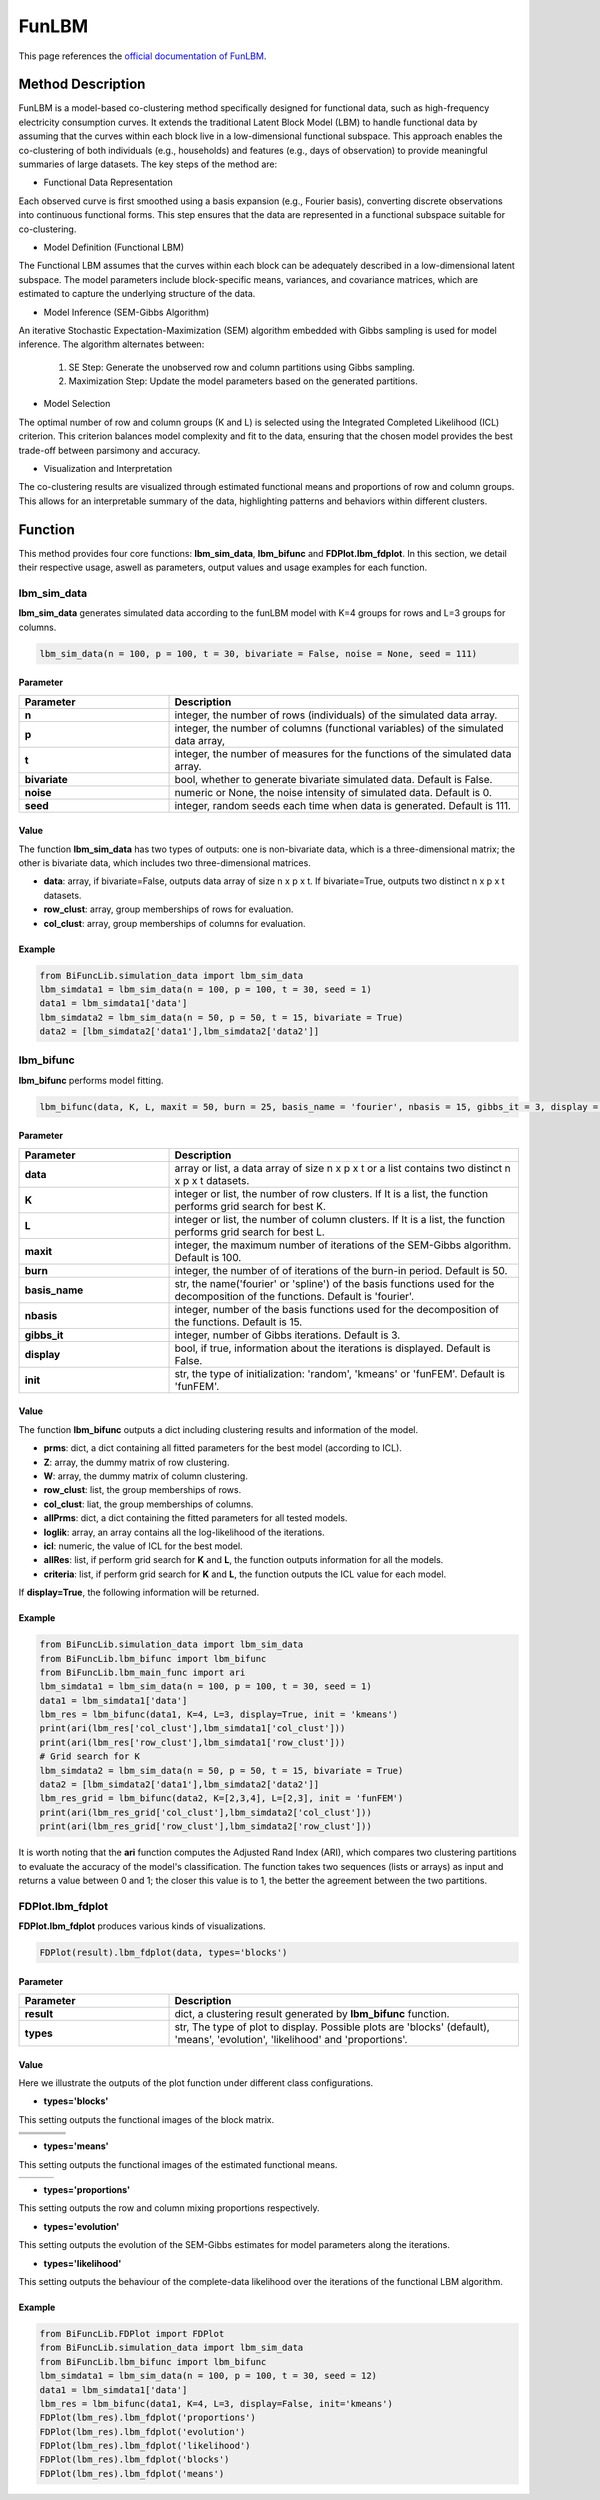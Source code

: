 FunLBM
=========================

.. _funlbm-label:

This page references the `official documentation of FunLBM <https://cran.r-project.org/web/packages/funLBM/funLBM.pdf>`_.

Method Description
------------------
FunLBM is a model-based co-clustering method specifically designed for functional data,
such as high-frequency electricity consumption curves.
It extends the traditional Latent Block Model (LBM) to handle functional data by assuming that the curves within each block live in a low-dimensional functional subspace.
This approach enables the co-clustering of both individuals (e.g., households) and features (e.g., days of observation) to provide meaningful summaries of large datasets.
The key steps of the method are:

- Functional Data Representation

Each observed curve is first smoothed using a basis expansion (e.g., Fourier basis),
converting discrete observations into continuous functional forms.
This step ensures that the data are represented in a functional subspace suitable for co-clustering.

- Model Definition (Functional LBM)

The Functional LBM assumes that the curves within each block can be adequately described in a low-dimensional latent subspace.
The model parameters include block-specific means, variances, and covariance matrices,
which are estimated to capture the underlying structure of the data.

- Model Inference (SEM-Gibbs Algorithm)

An iterative Stochastic Expectation-Maximization (SEM) algorithm embedded with Gibbs sampling is used for model inference.
The algorithm alternates between:

    1. SE Step: Generate the unobserved row and column partitions using Gibbs sampling.
    2. Maximization Step: Update the model parameters based on the generated partitions.

- Model Selection

The optimal number of row and column groups (K and L) is selected using the Integrated Completed Likelihood (ICL) criterion.
This criterion balances model complexity and fit to the data, ensuring that the chosen model provides the best trade-off between parsimony and accuracy.

- Visualization and Interpretation

The co-clustering results are visualized through estimated functional means and proportions of row and column groups.
This allows for an interpretable summary of the data, highlighting patterns and behaviors within different clusters.

Function
--------------
This method provides four core functions: **lbm_sim_data**, **lbm_bifunc** and **FDPlot.lbm_fdplot**.
In this section, we detail their respective usage, aswell as parameters, output values and usage examples for each function. 

lbm_sim_data
~~~~~~~~~~~~~~~
**lbm_sim_data** generates simulated data according to the funLBM model with K=4 groups for rows and L=3 groups for columns.

.. code-block:: python

    lbm_sim_data(n = 100, p = 100, t = 30, bivariate = False, noise = None, seed = 111)

Parameter
^^^^^^^^^^

.. list-table:: 
   :widths: 30 70
   :header-rows: 1
   :align: center

   * - Parameter
     - Description
   * - **n**
     - integer, the number of rows (individuals) of the simulated data array.
   * - **p**
     - integer, the number of columns (functional variables) of the simulated data array,
   * - **t**
     - integer, the number of measures for the functions of the simulated data array.
   * - **bivariate**
     - bool, whether to generate bivariate simulated data. Default is False.
   * - **noise**
     - numeric or None, the noise intensity of simulated data. Default is 0.
   * - **seed**
     - integer, random seeds each time when data is generated. Default is 111.

Value
^^^^^^^^^
The function **lbm_sim_data** has two types of outputs: one is non-bivariate data,
which is a three-dimensional matrix; the other is bivariate data, which includes two three-dimensional matrices.

- **data**: array, if bivariate=False, outputs data array of size n x p x t. If bivariate=True, outputs two distinct n x p x t datasets.

- **row_clust**: array, group memberships of rows for evaluation.

- **col_clust**: array, group memberships of columns for evaluation.


Example
^^^^^^^^
.. code-block:: python

  from BiFuncLib.simulation_data import lbm_sim_data
  lbm_simdata1 = lbm_sim_data(n = 100, p = 100, t = 30, seed = 1)
  data1 = lbm_simdata1['data']
  lbm_simdata2 = lbm_sim_data(n = 50, p = 50, t = 15, bivariate = True)
  data2 = [lbm_simdata2['data1'],lbm_simdata2['data2']]

lbm_bifunc
~~~~~~~~~~~~~
**lbm_bifunc** performs model fitting.

.. code-block:: python

  lbm_bifunc(data, K, L, maxit = 50, burn = 25, basis_name = 'fourier', nbasis = 15, gibbs_it = 3, display = False, init = 'funFEM')

Parameter
^^^^^^^^^^

.. list-table:: 
   :widths: 30 70
   :header-rows: 1
   :align: center

   * - Parameter
     - Description
   * - **data**
     - array or list, a data array of size n x p x t or a list contains two distinct n x p x t datasets.
   * - **K**
     - integer or list, the number of row clusters. If It is a list, the function performs grid search for best K.
   * - **L**
     - integer or list, the number of column clusters. If It is a list, the function performs grid search for best L.
   * - **maxit**
     - integer, the maximum number of iterations of the SEM-Gibbs algorithm. Default is 100.
   * - **burn**
     - integer, the number of of iterations of the burn-in period. Default is 50.
   * - **basis_name**
     - str, the name('fourier' or 'spline') of the basis functions used for the decomposition of the functions. Default is 'fourier'.
   * - **nbasis**
     - integer, number of the basis functions used for the decomposition of the functions. Default is 15.
   * - **gibbs_it**
     - integer, number of Gibbs iterations. Default is 3.
   * - **display**
     - bool, if true, information about the iterations is displayed. Default is False.
   * - **init**
     - str, the type of initialization: 'random', 'kmeans' or 'funFEM'. Default is 'funFEM'.

Value
^^^^^^^^^
The function **lbm_bifunc** outputs a dict including clustering results and information of the model.

- **prms**: dict, a dict containing all fitted parameters for the best model (according to ICL).

- **Z**: array, the dummy matrix of row clustering.

- **W**: array, the dummy matrix of column clustering.

- **row_clust**: list, the group memberships of rows.

- **col_clust**: liat, the group memberships of columns.

- **allPrms**: dict, a dict containing the fitted parameters for all tested models.

- **loglik**: array, an array contains all the log-likelihood of the iterations.

- **icl**: numeric, the value of ICL for the best model.

- **allRes**: list, if perform grid search for **K** and **L**, the function outputs information for all the models.

- **criteria**: list, if perform grid search for **K** and **L**, the function outputs the ICL value for each model.

If **display=True**, the following information will be returned. 

.. image:: /_static/lbm_res.png
   :width: 400
   :align: center


Example
^^^^^^^^
.. code-block:: python

  from BiFuncLib.simulation_data import lbm_sim_data
  from BiFuncLib.lbm_bifunc import lbm_bifunc
  from BiFuncLib.lbm_main_func import ari
  lbm_simdata1 = lbm_sim_data(n = 100, p = 100, t = 30, seed = 1)
  data1 = lbm_simdata1['data']
  lbm_res = lbm_bifunc(data1, K=4, L=3, display=True, init = 'kmeans')
  print(ari(lbm_res['col_clust'],lbm_simdata1['col_clust']))
  print(ari(lbm_res['row_clust'],lbm_simdata1['row_clust']))
  # Grid search for K
  lbm_simdata2 = lbm_sim_data(n = 50, p = 50, t = 15, bivariate = True)
  data2 = [lbm_simdata2['data1'],lbm_simdata2['data2']]
  lbm_res_grid = lbm_bifunc(data2, K=[2,3,4], L=[2,3], init = 'funFEM')
  print(ari(lbm_res_grid['col_clust'],lbm_simdata2['col_clust']))
  print(ari(lbm_res_grid['row_clust'],lbm_simdata2['row_clust']))

It is worth noting that the **ari** function computes the Adjusted Rand Index (ARI),
which compares two clustering partitions to evaluate the accuracy of the model's classification.
The function takes two sequences (lists or arrays) as input and returns a value between 0 and 1;
the closer this value is to 1, the better the agreement between the two partitions.

FDPlot.lbm_fdplot
~~~~~~~~~~~~~~~~~~
**FDPlot.lbm_fdplot** produces various kinds of visualizations.

.. code-block:: python

    FDPlot(result).lbm_fdplot(data, types='blocks')


Parameter
^^^^^^^^^^
.. list-table:: 
   :widths: 30 70
   :header-rows: 1
   :align: center

   * - Parameter
     - Description
   * - **result**
     - dict, a clustering result generated by **lbm_bifunc** function.
   * - **types**
     - str, The type of plot to display. Possible plots are 'blocks' (default), 'means', 'evolution', 'likelihood' and 'proportions'.


Value
^^^^^^^^^
Here we illustrate the outputs of the plot function under different class configurations.

- **types='blocks'**

This setting outputs the functional images of the block matrix.

.. table::
   :class: tight-table

   +----------+----------+----------+----------+
   | |fig1|   | |fig2|   | |fig3|   | |fig4|   |
   +----------+----------+----------+----------+
   | |fig5|   | |fig6|   | |fig7|   | |fig8|   |
   +----------+----------+----------+----------+
   | |fig9|   | |fig10|  | |fig11|  | |fig12|  |
   +----------+----------+----------+----------+

.. |fig1|  image:: /_static/lbm_11.png
   :width: 250px
.. |fig2|  image:: /_static/lbm_12.png
   :width: 250px
.. |fig3|  image:: /_static/lbm_13.png  
   :width: 250px
.. |fig4|  image:: /_static/lbm_14.png  
   :width: 250px
.. |fig5|  image:: /_static/lbm_21.png  
   :width: 250px
.. |fig6|  image:: /_static/lbm_23.png  
   :width: 250px
.. |fig7|  image:: /_static/lbm_23.png 
   :width: 250px
.. |fig8|  image:: /_static/lbm_24.png 
   :width: 250px
.. |fig9|  image:: /_static/lbm_31.png 
   :width: 250px
.. |fig10| image:: /_static/lbm_32.png 
   :width: 250px
.. |fig11| image:: /_static/lbm_33.png 
   :width: 250px
.. |fig12| image:: /_static/lbm_34.png 
   :width: 250px

- **types='means'**

This setting outputs the functional images of the estimated functional means.

.. table::
   :class: tight-table

   +----------+----------+----------+
   | |figa|   | |figb|   | |figc|   |
   +----------+----------+----------+

.. |figa|  image:: /_static/lbm_mean1.png
   :width: 250px
.. |figb|  image:: /_static/lbm_mean2.png
   :width: 250px
.. |figc|  image:: /_static/lbm_mean3.png
   :width: 250px

- **types='proportions'**

This setting outputs the row and column mixing proportions respectively.

.. image:: /_static/lbm_proportion.png
   :width: 400
   :align: center

- **types='evolution'**

This setting outputs the evolution of the SEM-Gibbs estimates for model parameters along the iterations.

.. image:: /_static/lbm_evolution.png
   :width: 400
   :align: center

- **types='likelihood'**

This setting outputs the behaviour of the complete-data likelihood over the iterations of the functional LBM algorithm.

.. image:: /_static/lbm_likelihood.png
   :width: 400
   :align: center


Example
^^^^^^^^
.. code-block:: python

  from BiFuncLib.FDPlot import FDPlot
  from BiFuncLib.simulation_data import lbm_sim_data
  from BiFuncLib.lbm_bifunc import lbm_bifunc
  lbm_simdata1 = lbm_sim_data(n = 100, p = 100, t = 30, seed = 12)
  data1 = lbm_simdata1['data']
  lbm_res = lbm_bifunc(data1, K=4, L=3, display=False, init='kmeans')
  FDPlot(lbm_res).lbm_fdplot('proportions')
  FDPlot(lbm_res).lbm_fdplot('evolution')
  FDPlot(lbm_res).lbm_fdplot('likelihood')
  FDPlot(lbm_res).lbm_fdplot('blocks')
  FDPlot(lbm_res).lbm_fdplot('means')


